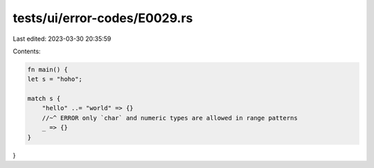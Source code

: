 tests/ui/error-codes/E0029.rs
=============================

Last edited: 2023-03-30 20:35:59

Contents:

.. code-block:: rs

    fn main() {
    let s = "hoho";

    match s {
        "hello" ..= "world" => {}
        //~^ ERROR only `char` and numeric types are allowed in range patterns
        _ => {}
    }
}


